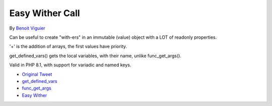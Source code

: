 .. _easy-wither-call:

Easy Wither Call
----------------

.. meta::
	:description:
		Easy Wither Call: Can be useful to create "with-ers" in an immutable (value) object with a LOT of readonly properties.
	:twitter:card: summary_large_image
	:twitter:site: @exakat
	:twitter:title: Easy Wither Call
	:twitter:description: Easy Wither Call: Can be useful to create "with-ers" in an immutable (value) object with a LOT of readonly properties
	:twitter:creator: @exakat
	:twitter:image:src: https://php-tips.readthedocs.io/en/latest/_images/easy_wither.png
	:og:image: https://php-tips.readthedocs.io/en/latest/_images/easy_wither.png
	:og:title: Easy Wither Call
	:og:type: article
	:og:description: Can be useful to create "with-ers" in an immutable (value) object with a LOT of readonly properties
	:og:url: https://php-tips.readthedocs.io/en/latest/tips/easy_wither.html
	:og:locale: en

.. raw:: html

	<script type="application/ld+json">{"@context":"https:\/\/schema.org","@graph":[{"@type":"WebPage","@id":"https:\/\/php-tips.readthedocs.io\/en\/latest\/tips\/easy_wither.html","url":"https:\/\/php-tips.readthedocs.io\/en\/latest\/tips\/easy_wither.html","name":"Easy Wither Call","isPartOf":{"@id":"https:\/\/www.exakat.io\/"},"datePublished":"Tue, 14 Jan 2025 14:00:09 +0000","dateModified":"Tue, 14 Jan 2025 14:00:09 +0000","description":"Can be useful to create \"with-ers\" in an immutable (value) object with a LOT of readonly properties","inLanguage":"en-US","potentialAction":[{"@type":"ReadAction","target":["https:\/\/php-tips.readthedocs.io\/en\/latest\/tips\/easy_wither.html"]}]},{"@type":"WebSite","@id":"https:\/\/www.exakat.io\/","url":"https:\/\/www.exakat.io\/","name":"Exakat","description":"Smart PHP static analysis","inLanguage":"en-US"}]}</script>

By `Benoit Viguier <https://phpc.social/@b_viguier>`_

Can be useful to create "with-ers" in an immutable (value) object with a LOT of readonly properties.

'+' is the addition of arrays, the first values have priority.

get_defined_vars() gets the local variables, with their name, unlike func_get_args().

Valid in PHP 8.1, with support for variadic and named keys.

.. image:: ../images/easy_wither.png

* `Original Tweet <https://twitter.com/b_viguier/status/1736328787741065295>`_
* `get_defined_vars <https://www.php.net/manual/en/function.get-defined-vars.php>`_
* `func_get_args <https://www.php.net/manual/en/function.func-get-args.php>`_
* `Easy Wither <https://3v4l.org/XhG90>`_


